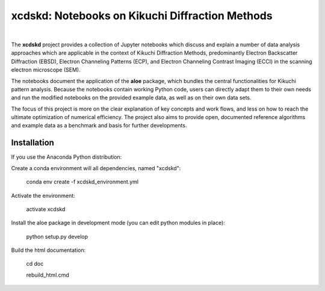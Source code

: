 xcdskd: Notebooks on Kikuchi Diffraction Methods
================================================

.. image:: https://zenodo.org/badge/153128196.svg
   :target: https://zenodo.org/badge/latestdoi/153128196
.. image:: https://readthedocs.org/projects/xcdskd/badge/?version=latest
   :target: https://xcdskd.readthedocs.io/en/latest/?badge=latest
   :alt: Documentation Status

|  

The **xcdskd** project provides a collection of Jupyter notebooks which discuss and explain a number of 
data analysis approaches which are applicable in the context of Kikuchi Diffraction Methods, 
predominantly Electron Backscatter Diffraction (EBSD), 
Electron Channeling Patterns (ECP), and Electron Channeling Contrast Imaging (ECCI) in the scanning electron microscope (SEM). 

The notebooks document the application of the **aloe** package, which bundles the central functionalities
for Kikuchi pattern analysis. Because the notebooks contain working Python code, users can directly adapt them to 
their own needs and run the modified notebooks on the provided example data, as well as on their own data sets.

The focus of this project is more on the clear explanation of key concepts and work flows, 
and less on how to reach the ultimate optimization of numerical efficiency.
The project also aims to provide open, documented reference algorithms and example data as a benchmark
and basis for further developments.


Installation
------------

If you use the Anaconda Python distribution:

Create a conda environment will all dependencies, named "xcdskd":

    conda env create -f xcdskd_environment.yml

Activate the environment:

    activate xcdskd

Install the aloe package in development mode (you can edit python modules in place):

    python setup.py develop
    
Build the html documentation:

    cd doc  
    
    rebuild_html.cmd
    
